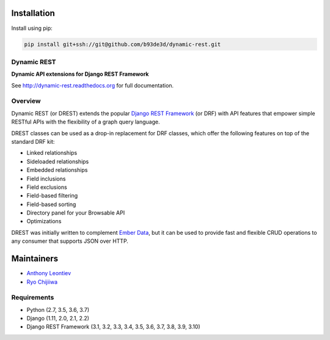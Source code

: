 Installation
------------

Install using pip:

.. code-block:: sh

    pip install git+ssh://git@github.com/b93de3d/dynamic-rest.git

Dynamic REST
============

**Dynamic API extensions for Django REST Framework**

See http://dynamic-rest.readthedocs.org for full documentation.

Overview
========

Dynamic REST (or DREST) extends the popular `Django REST
Framework <https://django-rest-framework.org>`__ (or DRF) with API
features that empower simple RESTful APIs with the flexibility of a
graph query language.

DREST classes can be used as a drop-in replacement for DRF classes,
which offer the following features on top of the standard DRF kit:

-  Linked relationships
-  Sideloaded relationships
-  Embedded relationships
-  Field inclusions
-  Field exclusions
-  Field-based filtering
-  Field-based sorting
-  Directory panel for your Browsable API
-  Optimizations

DREST was initially written to complement `Ember
Data <https://github.com/emberjs/data>`__, but it can be used to provide
fast and flexible CRUD operations to any consumer that supports JSON
over HTTP.

Maintainers
-----------

-  `Anthony Leontiev <mailto:ant@altschool.com>`__
-  `Ryo Chijiiwa <mailto:ryo@altschool.com>`__

Requirements
============

-  Python (2.7, 3.5, 3.6, 3.7)
-  Django (1.11, 2.0, 2.1, 2.2)
-  Django REST Framework (3.1, 3.2, 3.3, 3.4, 3.5, 3.6, 3.7, 3.8, 3.9, 3.10)
